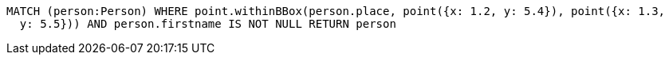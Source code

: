 [source,cypher]
----
MATCH (person:Person) WHERE point.withinBBox(person.place, point({x: 1.2, y: 5.4}), point({x: 1.3,
  y: 5.5})) AND person.firstname IS NOT NULL RETURN person
----
